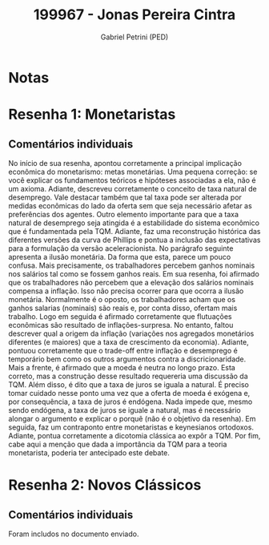 #+OPTIONS: toc:nil num:nil tags:nil
#+TITLE: 199967 - Jonas Pereira Cintra
#+AUTHOR: Gabriel Petrini (PED)
#+PROPERTY: RA 199967
#+PROPERTY: NOME "Jonas Pereira Cintra"
#+INCLUDE_TAGS: private
#+PROPERTY: COLUMNS %TAREFA(Tarefa) %OBJETIVO(Objetivo) %CONCEITOS(Conceito) %ARGUMENTO(Argumento) %DESENVOLVIMENTO(Desenvolvimento) %CLAREZA(Clareza) %NOTA(Nota)
#+PROPERTY: TAREFA_ALL "Resenha 1" "Resenha 2" "Resenha 3" "Resenha 4" "Resenha 5" "Prova" "Seminário"
#+PROPERTY: OBJETIVO_ALL "Atingido totalmente" "Atingido satisfatoriamente" "Atingido parcialmente" "Atingindo minimamente" "Não atingido"
#+PROPERTY: CONCEITOS_ALL "Atingido totalmente" "Atingido satisfatoriamente" "Atingido parcialmente" "Atingindo minimamente" "Não atingido"
#+PROPERTY: ARGUMENTO_ALL "Atingido totalmente" "Atingido satisfatoriamente" "Atingido parcialmente" "Atingindo minimamente" "Não atingido"
#+PROPERTY: DESENVOLVIMENTO_ALL "Atingido totalmente" "Atingido satisfatoriamente" "Atingido parcialmente" "Atingindo minimamente" "Não atingido"
#+PROPERTY: CONCLUSAO_ALL "Atingido totalmente" "Atingido satisfatoriamente" "Atingido parcialmente" "Atingindo minimamente" "Não atingido"
#+PROPERTY: CLAREZA_ALL "Atingido totalmente" "Atingido satisfatoriamente" "Atingido parcialmente" "Atingindo minimamente" "Não atingido"
#+PROPERTY: NOTA_ALL "Atingido totalmente" "Atingido satisfatoriamente" "Atingido parcialmente" "Atingindo minimamente" "Não atingido"


* Notas :private:

  #+BEGIN: columnview :maxlevel 3 :id global
  #+END

* Resenha 1: Monetaristas                                           :private:
  :PROPERTIES:
  :TAREFA:   Resenha 1
  :OBJETIVO: Atingido satisfatoriamente
  :ARGUMENTO: Atingido satisfatoriamente
  :CONCEITOS: Atingido parcialmente
  :DESENVOLVIMENTO: Atingido satisfatoriamente
  :CONCLUSAO: Atingido totalmente
  :CLAREZA:  Atingido satisfatoriamente
  :NOTA:     Atingido satisfatoriamente
  :END:

** Comentários individuais 

No início de sua resenha, apontou corretamente a principal implicação econômica do monetarismo: metas monetárias. Uma pequena correção: se você explicar os fundamentos teóricos e hipóteses associadas a ela, não é um axioma. Adiante, descreveu corretamente o conceito de taxa natural de desemprego. Vale destacar também que tal taxa pode ser alterada por medidas econômicas do lado da oferta sem que seja necessário afetar as preferências dos agentes. Outro elemento importante para que a taxa natural de desemprego seja atingida é a estabilidade do sistema econômico que é fundamentada pela TQM. Adiante, faz uma reconstrução histórica das diferentes versões da curva de Phillips e pontua a inclusão das expectativas para a formulação da versão aceleracionista. No parágrafo seguinte apresenta a ilusão monetária. Da forma que esta, parece um pouco confusa. Mais precisamente, os trabalhadores percebem ganhos nominais nos salários tal como se fossem ganhos reais. Em sua resenha, foi afirmado que os trabalhadores não percebem que a elevação dos salários nominais compensa a inflação. Isso não precisa ocorrer para que ocorra a ilusão monetária. Normalmente é o oposto, os trabalhadores acham que os ganhos salarias (nominais) são reais e, por conta disso, ofertam mais trabalho. Logo em seguida é afirmado corretamente que flutuações econômicas são resultado de inflações-surpresa. No entanto, faltou descrever qual a origem da inflação (variações nos agregados monetários diferentes (e maiores) que a taxa de crescimento da economia). Adiante, pontuou corretamente que o trade-off entre inflação e desemprego é temporário bem como os outros argumentos contra a discricionaridade. Mais a frente, é afirmado que a moeda é neutra no longo prazo. Esta correto, mas a construção desse resultado requereria uma discussão da TQM. Além disso, é dito que a taxa de juros se iguala a natural. É preciso tomar cuidado nesse ponto uma vez que a oferta de moeda é exógena e, por consequência, a taxa de juros é endógena. Nada impede que, mesmo sendo endógena, a taxa de juros se iguale a natural, mas é necessário alongar o argumento e explicar o porquê (não é o objetivo da resenha). Em seguida, faz um contraponto entre monetaristas e keynesianos ortodoxos. Adiante, pontua corretamente a dicotomia clássica ao expôr a TQM. Por fim, cabe aqui a menção que dada a importância da TQM para a teoria monetarista, poderia ter antecipado este debate.


* Resenha 2: Novos Clássicos                                        :private:
  :PROPERTIES:
  :TAREFA:   Resenha 2
  :OBJETIVO: Atingido satisfatoriamente
  :ARGUMENTO: Atingido parcialmente
  :CONCEITOS: Atingido parcialmente
  :DESENVOLVIMENTO: Atingido satisfatoriamente
  :CONCLUSAO: Atingido satisfatoriamente
  :CLAREZA:  Atingido satisfatoriamente
  :NOTA:     Atingido satisfatoriamente
  :END:

** Comentários individuais

   Foram includos no documento enviado.
